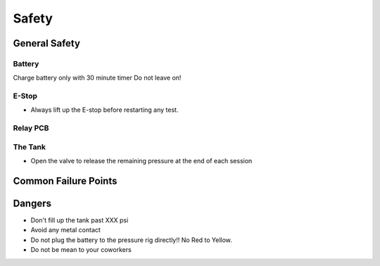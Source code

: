 Safety
=================

General Safety
-------

Battery
^^^^^^
Charge battery only with 30 minute timer
Do not leave on!

E-Stop
^^^^^^
- Always lift up the E-stop before restarting any test.

Relay PCB
^^^^^^

The Tank
^^^^^^
- Open the valve to release the remaining pressure at the end of each session

Common Failure Points
------

Dangers
------
- Don't fill up the tank past XXX psi
- Avoid any metal contact
- Do not plug the battery to the pressure rig directly!! No Red to Yellow.
- Do not be mean to your coworkers
